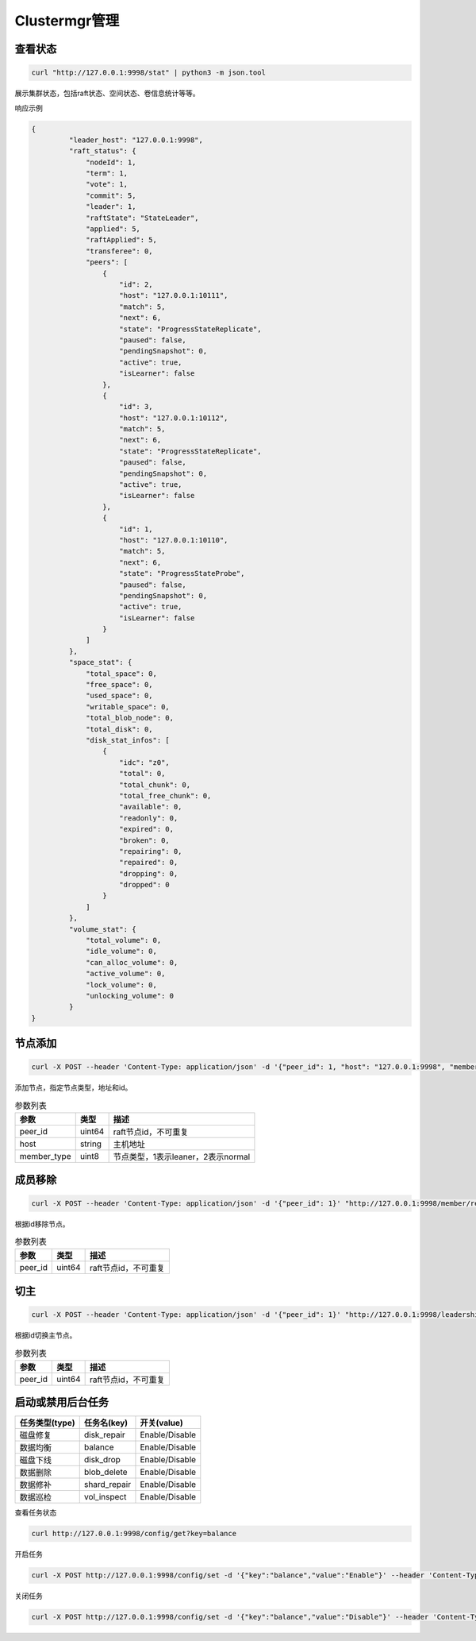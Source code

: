 Clustermgr管理
===============

查看状态
--------

.. code-block:: bash

	curl "http://127.0.0.1:9998/stat" | python3 -m json.tool 

展示集群状态，包括raft状态、空间状态、卷信息统计等等。

响应示例

.. code-block:: json

   {
	    "leader_host": "127.0.0.1:9998",
	    "raft_status": {
		"nodeId": 1,
		"term": 1,
		"vote": 1,
		"commit": 5,
		"leader": 1,
		"raftState": "StateLeader",
		"applied": 5,
		"raftApplied": 5,
		"transferee": 0,
		"peers": [
		    {
			"id": 2,
			"host": "127.0.0.1:10111",
			"match": 5,
			"next": 6,
			"state": "ProgressStateReplicate",
			"paused": false,
			"pendingSnapshot": 0,
			"active": true,
			"isLearner": false
		    },
		    {
			"id": 3,
			"host": "127.0.0.1:10112",
			"match": 5,
			"next": 6,
			"state": "ProgressStateReplicate",
			"paused": false,
			"pendingSnapshot": 0,
			"active": true,
			"isLearner": false
		    },
		    {
			"id": 1,
			"host": "127.0.0.1:10110",
			"match": 5,
			"next": 6,
			"state": "ProgressStateProbe",
			"paused": false,
			"pendingSnapshot": 0,
			"active": true,
			"isLearner": false
		    }
		]
	    },
	    "space_stat": {
		"total_space": 0,
		"free_space": 0,
		"used_space": 0,
		"writable_space": 0,
		"total_blob_node": 0,
		"total_disk": 0,
		"disk_stat_infos": [
		    {
			"idc": "z0",
			"total": 0,
			"total_chunk": 0,
			"total_free_chunk": 0,
			"available": 0,
			"readonly": 0,
			"expired": 0,
			"broken": 0,
			"repairing": 0,
			"repaired": 0,
			"dropping": 0,
			"dropped": 0
		    }
		]
	    },
	    "volume_stat": {
		"total_volume": 0,
		"idle_volume": 0,
		"can_alloc_volume": 0,
		"active_volume": 0,
		"lock_volume": 0,
		"unlocking_volume": 0
	    }
   }
   

节点添加
---------

.. code-block:: bash

   curl -X POST --header 'Content-Type: application/json' -d '{"peer_id": 1, "host": "127.0.0.1:9998", "member_type": 2}' "http://127.0.0.1:9998/member/add" 
   
添加节点，指定节点类型，地址和id。

.. csv-table:: 参数列表
   :header: "参数", "类型", "描述"

   "peer_id", "uint64", "raft节点id，不可重复"
   "host", "string", "主机地址"
   "member_type", "uint8", "节点类型，1表示leaner，2表示normal"
   
成员移除
--------

.. code-block:: bash

   curl -X POST --header 'Content-Type: application/json' -d '{"peer_id": 1}' "http://127.0.0.1:9998/member/remove"

根据id移除节点。

.. csv-table:: 参数列表
   :header: "参数", "类型", "描述"

   "peer_id", "uint64", "raft节点id，不可重复"
   
切主
-----

.. code-block:: bash

   curl -X POST --header 'Content-Type: application/json' -d '{"peer_id": 1}' "http://127.0.0.1:9998/leadership/transfer"
   
根据id切换主节点。

.. csv-table:: 参数列表
   :header: "参数", "类型", "描述"

   "peer_id", "uint64", "raft节点id，不可重复"
   
启动或禁用后台任务
-----------------

.. csv-table::
   :header: "任务类型(type)", "任务名(key)", "开关(value)"

   "磁盘修复", "disk_repair", "Enable/Disable"
   "数据均衡", "balance", "Enable/Disable"
   "磁盘下线", "disk_drop", "Enable/Disable"
   "数据删除", "blob_delete", "Enable/Disable"
   "数据修补", "shard_repair", "Enable/Disable"
   "数据巡检", "vol_inspect", "Enable/Disable"
   
查看任务状态

.. code-block:: bash

   curl http://127.0.0.1:9998/config/get?key=balance

开启任务

.. code-block:: bash

   curl -X POST http://127.0.0.1:9998/config/set -d '{"key":"balance","value":"Enable"}' --header 'Content-Type: application/json'

关闭任务

.. code-block:: bash

   curl -X POST http://127.0.0.1:9998/config/set -d '{"key":"balance","value":"Disable"}' --header 'Content-Type: application/json'


